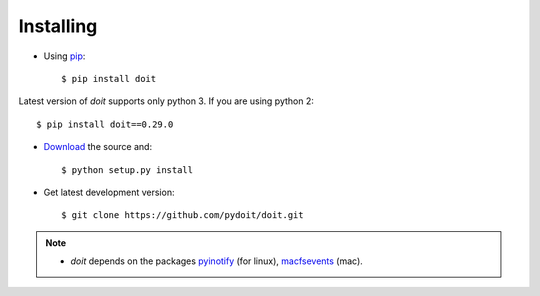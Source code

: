 ==========
Installing
==========



* Using `pip <http://pip.pypa.io/>`_::

  $ pip install doit

Latest version of `doit` supports only python 3.
If you are using python 2::

  $ pip install doit==0.29.0

* `Download <http://pypi.python.org/pypi/doit>`_ the source and::

  $ python setup.py install

* Get latest development version::

  $ git clone https://github.com/pydoit/doit.git


.. note::
  * `doit` depends on the packages
    `pyinotify <http://trac.dbzteam.org/pyinotify>`_ (for linux),
    `macfsevents <http://pypi.python.org/pypi/MacFSEvents>`_ (mac).
